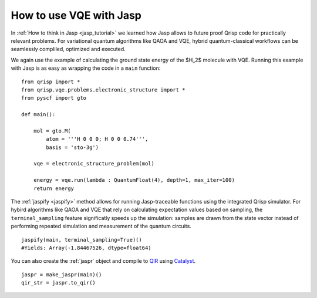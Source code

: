 .. _JaspVQE:

How to use VQE with Jasp
========================

In :ref:`How to think in Jasp <jasp_tutorial>` we learned how Jasp allows to future proof Qrisp code for practically relevant problems.
For variational quantum algorithms like QAOA and VQE, hybrid quantum-classical workflows can be seamlessly compliled, optimized and executed.

We again use the example of calculating the ground state energy of the $H_2$ molecule with VQE.
Running this example with Jasp is as easy as wrapping the code in a ``main`` function:

::
    
    from qrisp import *
    from qrisp.vqe.problems.electronic_structure import *
    from pyscf import gto

    def main():

        mol = gto.M(
            atom = '''H 0 0 0; H 0 0 0.74''',
            basis = 'sto-3g')

        vqe = electronic_structure_problem(mol)

        energy = vqe.run(lambda : QuantumFloat(4), depth=1, max_iter=100)
        return energy

The :ref:`jaspify <jaspify>` method allows for running Jasp-traceable functions using the integrated Qrisp simulator. 
For hybird algorithms like QAOA and VQE that rely on calculating expectation values based on sampling, the ``terminal_sampling`` feature significatly 
speeds up the simulation: samples are drawn from the state vector instead of performing repeated simulation and measurement of the quantum circuits.

::

    jaspify(main, terminal_sampling=True)()
    #Yields: Array(-1.84467526, dtype=float64)

You can also create the :ref:`jaspr` object and compile to `QIR <https://www.qir-alliance.org>`_ using `Catalyst <https://docs.pennylane.ai/projects/catalyst/en/stable/index.html>`_.

::

    jaspr = make_jaspr(main)()
    qir_str = jaspr.to_qir()




